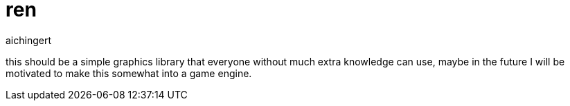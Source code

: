 = ren
aichingert
:icons: font
:toc:
:toclevels: 3
:experimental:

this should be a simple graphics library that everyone without much extra knowledge can use, maybe in the future I will be motivated to make this somewhat into a game engine.
